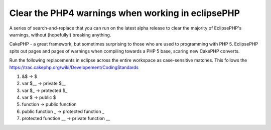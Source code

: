 Clear the PHP4 warnings when working in eclipsePHP
==================================================

A series of search-and-replace that you can run on the latest alpha
release to clear the majority of EclipsePHP's warnings, without
(hopefully!) breaking anything.

CakePHP - a great framework, but sometimes surprising to those who are
used to programming with PHP 5. EclipsePHP spits out pages and pages
of warnings when compiling towards a PHP 5 base, scaring new CakePHP
converts.

Run the following replacements in eclipse across the entire workspace
as case-sensitive matches. This follows the
`https://trac.cakephp.org/wiki/Developement/CodingStandards`_


#. &$ -> $
#. var $__ -> private $__
#. var $_ -> protected $_
#. var $ -> public $
#. function -> public function
#. public function _ -> protected function _
#. protected function __ -> private function __



.. _https://trac.cakephp.org/wiki/Developement/CodingStandards: https://trac.cakephp.org/wiki/Developement/CodingStandards

.. author:: salamander
.. categories:: articles, general_interest
.. tags:: php5,eclipsephp,alpha,ide,General Interest

